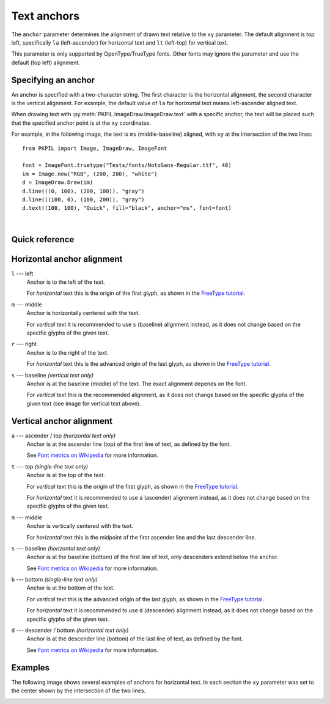 
.. _text-anchors:

Text anchors
============

The ``anchor`` parameter determines the alignment of drawn text relative to the ``xy`` parameter.
The default alignment is top left, specifically ``la`` (left-ascender) for horizontal text
and ``lt`` (left-top) for vertical text.

This parameter is only supported by OpenType/TrueType fonts.
Other fonts may ignore the parameter and use the default (top left) alignment.

Specifying an anchor
^^^^^^^^^^^^^^^^^^^^

An anchor is specified with a two-character string. The first character is the
horizontal alignment, the second character is the vertical alignment.
For example, the default value of ``la`` for horizontal text means left-ascender
aligned text.

When drawing text with :py:meth:`PKPIL.ImageDraw.ImageDraw.text` with a specific anchor,
the text will be placed such that the specified anchor point is at the ``xy`` coordinates.

For example, in the following image, the text is ``ms`` (middle-baseline) aligned, with
``xy`` at the intersection of the two lines:

.. image:: ../../Tests/images/test_anchor_quick_ms.png
  :alt: ms (middle-baseline) aligned text.
  :align: left

::

    from PKPIL import Image, ImageDraw, ImageFont

    font = ImageFont.truetype("Tests/fonts/NotoSans-Regular.ttf", 48)
    im = Image.new("RGB", (200, 200), "white")
    d = ImageDraw.Draw(im)
    d.line(((0, 100), (200, 100)), "gray")
    d.line(((100, 0), (100, 200)), "gray")
    d.text((100, 100), "Quick", fill="black", anchor="ms", font=font)

.. container:: clearer

    |

.. only: comment
    The container above prevents the image alignment from affecting the following text.

Quick reference
^^^^^^^^^^^^^^^

.. image:: ../resources/anchor_horizontal.svg
  :alt: Horizontal text
  :align: center

.. image:: ../resources/anchor_vertical.svg
  :alt: Vertical text
  :align: center

Horizontal anchor alignment
^^^^^^^^^^^^^^^^^^^^^^^^^^^

``l`` --- left
    Anchor is to the left of the text.

    For *horizontal* text this is the origin of the first glyph, as shown in the `FreeType tutorial`_.

``m`` --- middle
    Anchor is horizontally centered with the text.

    For *vertical* text it is recommended to use ``s`` (baseline) alignment instead,
    as it does not change based on the specific glyphs of the given text.

``r`` --- right
    Anchor is to the right of the text.

    For *horizontal* text this is the advanced origin of the last glyph, as shown in the `FreeType tutorial`_.

``s`` --- baseline *(vertical text only)*
    Anchor is at the baseline (middle) of the text. The exact alignment depends on the font.

    For *vertical* text this is the recommended alignment,
    as it does not change based on the specific glyphs of the given text
    (see image for vertical text above).

Vertical anchor alignment
^^^^^^^^^^^^^^^^^^^^^^^^^

``a`` --- ascender / top *(horizontal text only)*
    Anchor is at the ascender line (top) of the first line of text, as defined by the font.

    See `Font metrics on Wikipedia`_ for more information.

``t`` --- top *(single-line text only)*
    Anchor is at the top of the text.

    For *vertical* text this is the origin of the first glyph, as shown in the `FreeType tutorial`_.

    For *horizontal* text it is recommended to use ``a`` (ascender) alignment instead,
    as it does not change based on the specific glyphs of the given text.

``m`` --- middle
    Anchor is vertically centered with the text.

    For *horizontal* text this is the midpoint of the first ascender line and the last descender line.

``s`` --- baseline *(horizontal text only)*
    Anchor is at the baseline (bottom) of the first line of text, only descenders extend below the anchor.

    See `Font metrics on Wikipedia`_ for more information.

``b`` --- bottom *(single-line text only)*
    Anchor is at the bottom of the text.

    For *vertical* text this is the advanced origin of the last glyph, as shown in the `FreeType tutorial`_.

    For *horizontal* text it is recommended to use ``d`` (descender) alignment instead,
    as it does not change based on the specific glyphs of the given text.

``d`` --- descender / bottom *(horizontal text only)*
    Anchor is at the descender line (bottom) of the last line of text, as defined by the font.

    See `Font metrics on Wikipedia`_ for more information.

Examples
^^^^^^^^

The following image shows several examples of anchors for horizontal text.
In each section the ``xy`` parameter was set to the center shown by the intersection
of the two lines.

.. comment: Image generated with ../example/anchors.py

.. image:: ../example/anchors.png
    :alt: Text anchor examples
    :align: center

.. _Font metrics on Wikipedia: https://en.wikipedia.org/wiki/Typeface#Font_metrics
.. _FreeType tutorial: https://freetype.org/freetype2/docs/tutorial/step2.html
